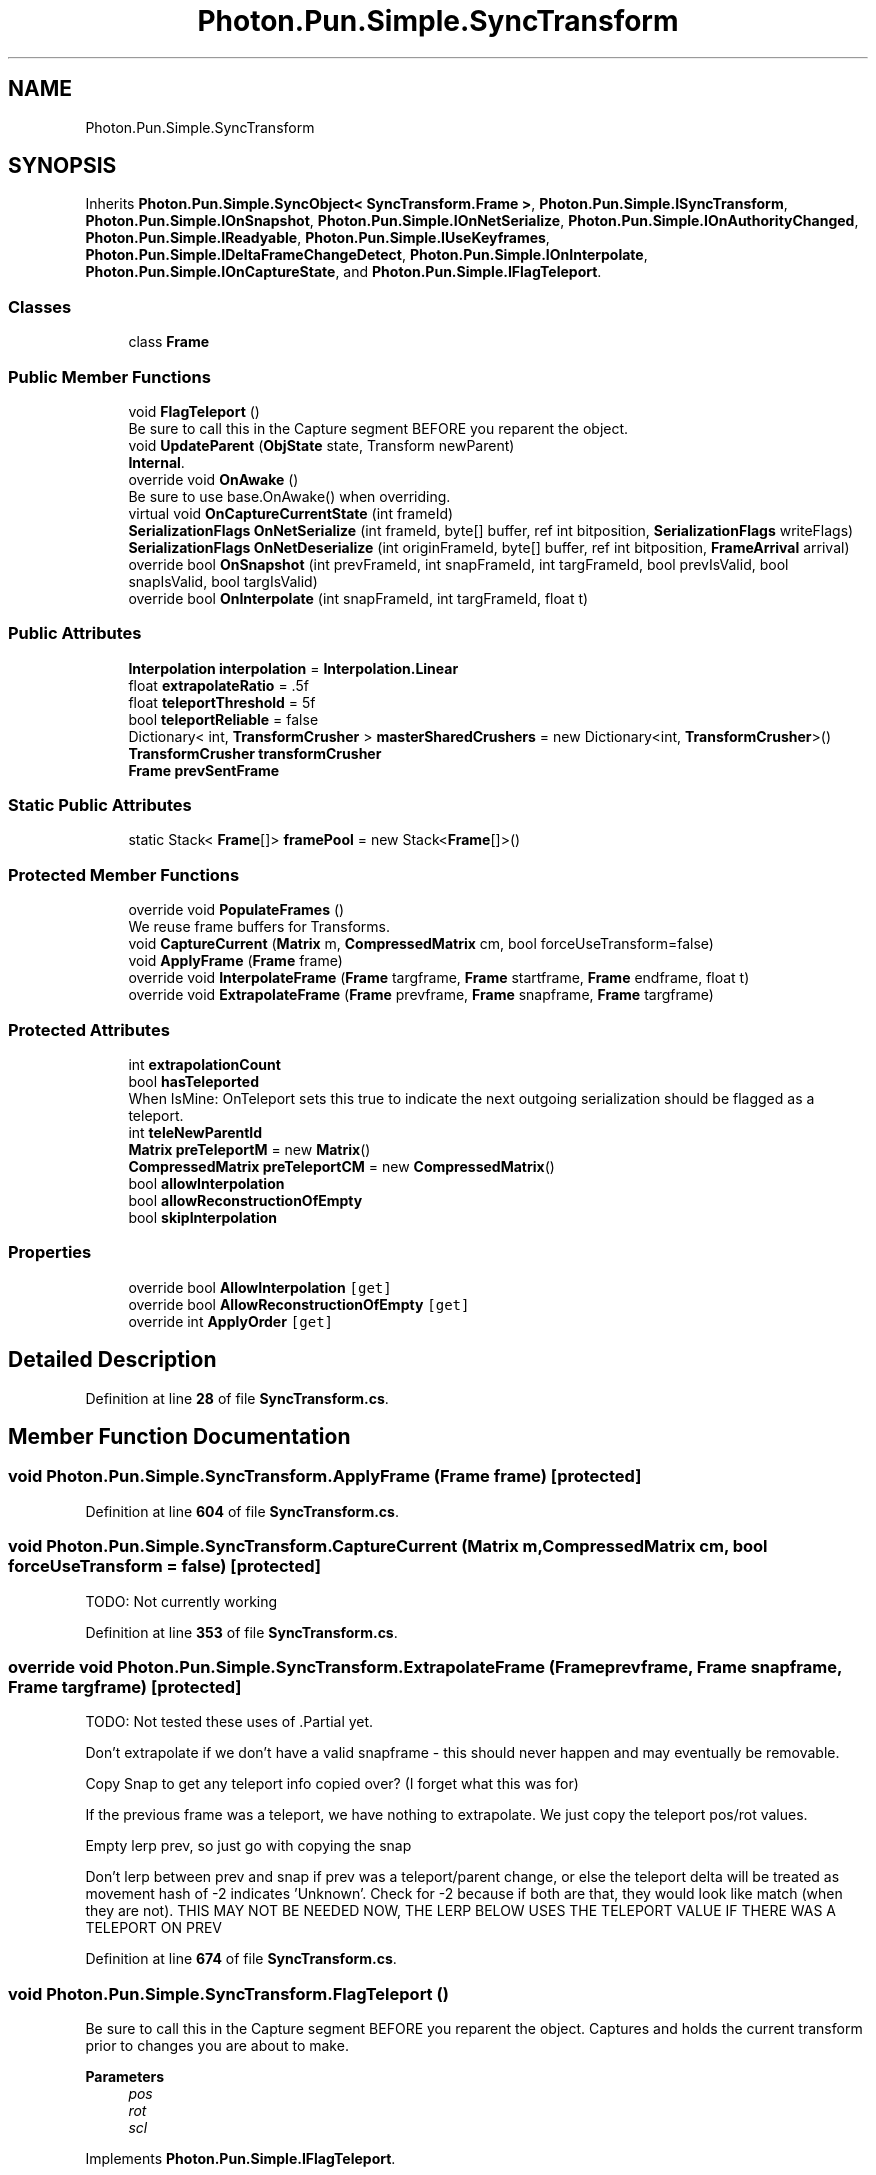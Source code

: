.TH "Photon.Pun.Simple.SyncTransform" 3 "Mon Apr 18 2022" "Purrpatrator User manual" \" -*- nroff -*-
.ad l
.nh
.SH NAME
Photon.Pun.Simple.SyncTransform
.SH SYNOPSIS
.br
.PP
.PP
Inherits \fBPhoton\&.Pun\&.Simple\&.SyncObject< SyncTransform\&.Frame >\fP, \fBPhoton\&.Pun\&.Simple\&.ISyncTransform\fP, \fBPhoton\&.Pun\&.Simple\&.IOnSnapshot\fP, \fBPhoton\&.Pun\&.Simple\&.IOnNetSerialize\fP, \fBPhoton\&.Pun\&.Simple\&.IOnAuthorityChanged\fP, \fBPhoton\&.Pun\&.Simple\&.IReadyable\fP, \fBPhoton\&.Pun\&.Simple\&.IUseKeyframes\fP, \fBPhoton\&.Pun\&.Simple\&.IDeltaFrameChangeDetect\fP, \fBPhoton\&.Pun\&.Simple\&.IOnInterpolate\fP, \fBPhoton\&.Pun\&.Simple\&.IOnCaptureState\fP, and \fBPhoton\&.Pun\&.Simple\&.IFlagTeleport\fP\&.
.SS "Classes"

.in +1c
.ti -1c
.RI "class \fBFrame\fP"
.br
.in -1c
.SS "Public Member Functions"

.in +1c
.ti -1c
.RI "void \fBFlagTeleport\fP ()"
.br
.RI "Be sure to call this in the Capture segment BEFORE you reparent the object\&. "
.ti -1c
.RI "void \fBUpdateParent\fP (\fBObjState\fP state, Transform newParent)"
.br
.RI "\fBInternal\fP\&. "
.ti -1c
.RI "override void \fBOnAwake\fP ()"
.br
.RI "Be sure to use base\&.OnAwake() when overriding\&. "
.ti -1c
.RI "virtual void \fBOnCaptureCurrentState\fP (int frameId)"
.br
.ti -1c
.RI "\fBSerializationFlags\fP \fBOnNetSerialize\fP (int frameId, byte[] buffer, ref int bitposition, \fBSerializationFlags\fP writeFlags)"
.br
.ti -1c
.RI "\fBSerializationFlags\fP \fBOnNetDeserialize\fP (int originFrameId, byte[] buffer, ref int bitposition, \fBFrameArrival\fP arrival)"
.br
.ti -1c
.RI "override bool \fBOnSnapshot\fP (int prevFrameId, int snapFrameId, int targFrameId, bool prevIsValid, bool snapIsValid, bool targIsValid)"
.br
.ti -1c
.RI "override bool \fBOnInterpolate\fP (int snapFrameId, int targFrameId, float t)"
.br
.in -1c
.SS "Public Attributes"

.in +1c
.ti -1c
.RI "\fBInterpolation\fP \fBinterpolation\fP = \fBInterpolation\&.Linear\fP"
.br
.ti -1c
.RI "float \fBextrapolateRatio\fP = \&.5f"
.br
.ti -1c
.RI "float \fBteleportThreshold\fP = 5f"
.br
.ti -1c
.RI "bool \fBteleportReliable\fP = false"
.br
.ti -1c
.RI "Dictionary< int, \fBTransformCrusher\fP > \fBmasterSharedCrushers\fP = new Dictionary<int, \fBTransformCrusher\fP>()"
.br
.ti -1c
.RI "\fBTransformCrusher\fP \fBtransformCrusher\fP"
.br
.ti -1c
.RI "\fBFrame\fP \fBprevSentFrame\fP"
.br
.in -1c
.SS "Static Public Attributes"

.in +1c
.ti -1c
.RI "static Stack< \fBFrame\fP[]> \fBframePool\fP = new Stack<\fBFrame\fP[]>()"
.br
.in -1c
.SS "Protected Member Functions"

.in +1c
.ti -1c
.RI "override void \fBPopulateFrames\fP ()"
.br
.RI "We reuse frame buffers for Transforms\&. "
.ti -1c
.RI "void \fBCaptureCurrent\fP (\fBMatrix\fP m, \fBCompressedMatrix\fP cm, bool forceUseTransform=false)"
.br
.ti -1c
.RI "void \fBApplyFrame\fP (\fBFrame\fP frame)"
.br
.ti -1c
.RI "override void \fBInterpolateFrame\fP (\fBFrame\fP targframe, \fBFrame\fP startframe, \fBFrame\fP endframe, float t)"
.br
.ti -1c
.RI "override void \fBExtrapolateFrame\fP (\fBFrame\fP prevframe, \fBFrame\fP snapframe, \fBFrame\fP targframe)"
.br
.in -1c
.SS "Protected Attributes"

.in +1c
.ti -1c
.RI "int \fBextrapolationCount\fP"
.br
.ti -1c
.RI "bool \fBhasTeleported\fP"
.br
.RI "When IsMine: OnTeleport sets this true to indicate the next outgoing serialization should be flagged as a teleport\&. "
.ti -1c
.RI "int \fBteleNewParentId\fP"
.br
.ti -1c
.RI "\fBMatrix\fP \fBpreTeleportM\fP = new \fBMatrix\fP()"
.br
.ti -1c
.RI "\fBCompressedMatrix\fP \fBpreTeleportCM\fP = new \fBCompressedMatrix\fP()"
.br
.ti -1c
.RI "bool \fBallowInterpolation\fP"
.br
.ti -1c
.RI "bool \fBallowReconstructionOfEmpty\fP"
.br
.ti -1c
.RI "bool \fBskipInterpolation\fP"
.br
.in -1c
.SS "Properties"

.in +1c
.ti -1c
.RI "override bool \fBAllowInterpolation\fP\fC [get]\fP"
.br
.ti -1c
.RI "override bool \fBAllowReconstructionOfEmpty\fP\fC [get]\fP"
.br
.ti -1c
.RI "override int \fBApplyOrder\fP\fC [get]\fP"
.br
.in -1c
.SH "Detailed Description"
.PP 
Definition at line \fB28\fP of file \fBSyncTransform\&.cs\fP\&.
.SH "Member Function Documentation"
.PP 
.SS "void Photon\&.Pun\&.Simple\&.SyncTransform\&.ApplyFrame (\fBFrame\fP frame)\fC [protected]\fP"

.PP
Definition at line \fB604\fP of file \fBSyncTransform\&.cs\fP\&.
.SS "void Photon\&.Pun\&.Simple\&.SyncTransform\&.CaptureCurrent (\fBMatrix\fP m, \fBCompressedMatrix\fP cm, bool forceUseTransform = \fCfalse\fP)\fC [protected]\fP"
TODO: Not currently working
.PP
Definition at line \fB353\fP of file \fBSyncTransform\&.cs\fP\&.
.SS "override void Photon\&.Pun\&.Simple\&.SyncTransform\&.ExtrapolateFrame (\fBFrame\fP prevframe, \fBFrame\fP snapframe, \fBFrame\fP targframe)\fC [protected]\fP"
TODO: Not tested these uses of \&.Partial yet\&.
.PP
Don't extrapolate if we don't have a valid snapframe - this should never happen and may eventually be removable\&.
.PP
Copy Snap to get any teleport info copied over? (I forget what this was for)
.PP
If the previous frame was a teleport, we have nothing to extrapolate\&. We just copy the teleport pos/rot values\&.
.PP
Empty lerp prev, so just go with copying the snap
.PP
Don't lerp between prev and snap if prev was a teleport/parent change, or else the teleport delta will be treated as movement hash of -2 indicates 'Unknown'\&. Check for -2 because if both are that, they would look like match (when they are not)\&. THIS MAY NOT BE NEEDED NOW, THE LERP BELOW USES THE TELEPORT VALUE IF THERE WAS A TELEPORT ON PREV
.PP
Definition at line \fB674\fP of file \fBSyncTransform\&.cs\fP\&.
.SS "void Photon\&.Pun\&.Simple\&.SyncTransform\&.FlagTeleport ()"

.PP
Be sure to call this in the Capture segment BEFORE you reparent the object\&. Captures and holds the current transform prior to changes you are about to make\&. 
.PP
\fBParameters\fP
.RS 4
\fIpos\fP 
.br
\fIrot\fP 
.br
\fIscl\fP 
.RE
.PP

.PP
Implements \fBPhoton\&.Pun\&.Simple\&.IFlagTeleport\fP\&.
.PP
Definition at line \fB113\fP of file \fBSyncTransform\&.cs\fP\&.
.SS "override void Photon\&.Pun\&.Simple\&.SyncTransform\&.InterpolateFrame (\fBFrame\fP targframe, \fBFrame\fP startframe, \fBFrame\fP endframe, float t)\fC [protected]\fP"
Don't interpolate if parent has changed - -2 indicates unknown\&. Checking for -2 so that both being -2 doesn't get treated as 'same'\&.
.PP
Definition at line \fB654\fP of file \fBSyncTransform\&.cs\fP\&.
.SS "override void Photon\&.Pun\&.Simple\&.SyncTransform\&.OnAwake ()\fC [virtual]\fP"

.PP
Be sure to use base\&.OnAwake() when overriding\&. This is called when the \fBNetObject\fP runs \fBAwake()\fP\&. All code that depends on the NetObj being initialized should use this rather than \fBAwake()\fP; 
.PP
Reimplemented from \fBPhoton\&.Pun\&.Simple\&.NetComponent\fP\&.
.PP
Definition at line \fB177\fP of file \fBSyncTransform\&.cs\fP\&.
.SS "virtual void Photon\&.Pun\&.Simple\&.SyncTransform\&.OnCaptureCurrentState (int frameId)\fC [virtual]\fP"
We want to use the captured values for the m and cm, as they were captured before possible parent change post teleport\&.
.PP
Implements \fBPhoton\&.Pun\&.Simple\&.IOnCaptureState\fP\&.
.PP
Definition at line \fB375\fP of file \fBSyncTransform\&.cs\fP\&.
.SS "override bool Photon\&.Pun\&.Simple\&.SyncTransform\&.OnInterpolate (int snapFrameId, int targFrameId, float t)"
TODO: teleport handling with Catmul non existant
.PP
Implements \fBPhoton\&.Pun\&.Simple\&.IOnInterpolate\fP\&.
.PP
Definition at line \fB610\fP of file \fBSyncTransform\&.cs\fP\&.
.SS "\fBSerializationFlags\fP Photon\&.Pun\&.Simple\&.SyncTransform\&.OnNetDeserialize (int originFrameId, byte[] buffer, ref int bitposition, \fBFrameArrival\fP arrival)"
If enabled flag is false, we are done here\&.
.PP
Implements \fBPhoton\&.Pun\&.Simple\&.IOnNetSerialize\fP\&.
.PP
Definition at line \fB477\fP of file \fBSyncTransform\&.cs\fP\&.
.SS "\fBSerializationFlags\fP Photon\&.Pun\&.Simple\&.SyncTransform\&.OnNetSerialize (int frameId, byte[] buffer, ref int bitposition, \fBSerializationFlags\fP writeFlags)"
Don't transmit data non-critical updates if this component is disabled\&. Allows for muting components Simply by disabling them at the authority side\&. Currently teleports and new connections still send even if disabled, but normal keyframes and changes are not sent\&.
.PP
Only check for changes if we aren't forced to send by a keyframe\&.
.PP
has content bool
.PP
Teleport handling
.PP
TRS handling
.PP
Implements \fBPhoton\&.Pun\&.Simple\&.IOnNetSerialize\fP\&.
.PP
Definition at line \fB408\fP of file \fBSyncTransform\&.cs\fP\&.
.SS "override bool Photon\&.Pun\&.Simple\&.SyncTransform\&.OnSnapshot (int prevFrameId, int snapFrameId, int targFrameId, bool prevIsValid, bool snapIsValid, bool targIsValid)"
Clear the teleport flag every tick
.PP
Test for need to auto-teleport (excessive distance change)
.PP
If the targF is not a valid frame, we will use the current interpolated scene position for this test\&.
.PP
Implements \fBPhoton\&.Pun\&.Simple\&.IOnSnapshot\fP\&.
.PP
Definition at line \fB526\fP of file \fBSyncTransform\&.cs\fP\&.
.SS "override void Photon\&.Pun\&.Simple\&.SyncTransform\&.PopulateFrames ()\fC [protected]\fP, \fC [virtual]\fP"

.PP
We reuse frame buffers for Transforms\&. Get frames from pool or create a new array\&.
.PP
Get the offtick frame the slow way, then just copy that for all the other frames\&.
.PP
Get pooled frame, and populate with starting values from this
.PP
Get the offtick frame the slow way, then just copy that for all the other frames\&.
.PP
Reimplemented from \fBPhoton\&.Pun\&.Simple\&.SyncObject< SyncTransform\&.Frame >\fP\&.
.PP
Definition at line \fB327\fP of file \fBSyncTransform\&.cs\fP\&.
.SS "void Photon\&.Pun\&.Simple\&.SyncTransform\&.UpdateParent (\fBObjState\fP state, Transform newParent)"

.PP
\fBInternal\fP\&. StateSync uses this method to tell the \fBSyncTransform\fP what the parent object is\&. \fBSyncTransform\fP needs to know about parent changes to avoid interpolating/extrapolating across parent changes\&. 
.PP
\fBParameters\fP
.RS 4
\fIstate\fP 
.br
\fInewParent\fP 
.RE
.PP

.PP
Definition at line \fB131\fP of file \fBSyncTransform\&.cs\fP\&.
.SH "Member Data Documentation"
.PP 
.SS "bool Photon\&.Pun\&.Simple\&.SyncTransform\&.allowInterpolation\fC [protected]\fP"

.PP
Definition at line \fB147\fP of file \fBSyncTransform\&.cs\fP\&.
.SS "bool Photon\&.Pun\&.Simple\&.SyncTransform\&.allowReconstructionOfEmpty\fC [protected]\fP"

.PP
Definition at line \fB150\fP of file \fBSyncTransform\&.cs\fP\&.
.SS "float Photon\&.Pun\&.Simple\&.SyncTransform\&.extrapolateRatio = \&.5f"

.PP
Definition at line \fB50\fP of file \fBSyncTransform\&.cs\fP\&.
.SS "int Photon\&.Pun\&.Simple\&.SyncTransform\&.extrapolationCount\fC [protected]\fP"

.PP
Definition at line \fB51\fP of file \fBSyncTransform\&.cs\fP\&.
.SS "Stack<\fBFrame\fP[]> Photon\&.Pun\&.Simple\&.SyncTransform\&.framePool = new Stack<\fBFrame\fP[]>()\fC [static]\fP"

.PP
Definition at line \fB322\fP of file \fBSyncTransform\&.cs\fP\&.
.SS "bool Photon\&.Pun\&.Simple\&.SyncTransform\&.hasTeleported\fC [protected]\fP"

.PP
When IsMine: OnTeleport sets this true to indicate the next outgoing serialization should be flagged as a teleport\&. When !IsMine: Is set during Snapshot to indicate that interpolation should not occur\&. 
.PP
Definition at line \fB100\fP of file \fBSyncTransform\&.cs\fP\&.
.SS "\fBInterpolation\fP Photon\&.Pun\&.Simple\&.SyncTransform\&.interpolation = \fBInterpolation\&.Linear\fP"

.PP
Definition at line \fB45\fP of file \fBSyncTransform\&.cs\fP\&.
.SS "Dictionary<int, \fBTransformCrusher\fP> Photon\&.Pun\&.Simple\&.SyncTransform\&.masterSharedCrushers = new Dictionary<int, \fBTransformCrusher\fP>()"

.PP
Definition at line \fB60\fP of file \fBSyncTransform\&.cs\fP\&.
.SS "\fBCompressedMatrix\fP Photon\&.Pun\&.Simple\&.SyncTransform\&.preTeleportCM = new \fBCompressedMatrix\fP()\fC [protected]\fP"

.PP
Definition at line \fB104\fP of file \fBSyncTransform\&.cs\fP\&.
.SS "\fBMatrix\fP Photon\&.Pun\&.Simple\&.SyncTransform\&.preTeleportM = new \fBMatrix\fP()\fC [protected]\fP"

.PP
Definition at line \fB103\fP of file \fBSyncTransform\&.cs\fP\&.
.SS "\fBFrame\fP Photon\&.Pun\&.Simple\&.SyncTransform\&.prevSentFrame"

.PP
Definition at line \fB475\fP of file \fBSyncTransform\&.cs\fP\&.
.SS "bool Photon\&.Pun\&.Simple\&.SyncTransform\&.skipInterpolation\fC [protected]\fP"

.PP
Definition at line \fB524\fP of file \fBSyncTransform\&.cs\fP\&.
.SS "int Photon\&.Pun\&.Simple\&.SyncTransform\&.teleNewParentId\fC [protected]\fP"

.PP
Definition at line \fB102\fP of file \fBSyncTransform\&.cs\fP\&.
.SS "bool Photon\&.Pun\&.Simple\&.SyncTransform\&.teleportReliable = false"

.PP
Definition at line \fB58\fP of file \fBSyncTransform\&.cs\fP\&.
.SS "float Photon\&.Pun\&.Simple\&.SyncTransform\&.teleportThreshold = 5f"

.PP
Definition at line \fB54\fP of file \fBSyncTransform\&.cs\fP\&.
.SS "\fBTransformCrusher\fP Photon\&.Pun\&.Simple\&.SyncTransform\&.transformCrusher"
\fBInitial value:\fP
.PP
.nf
= new TransformCrusher()
        {
            PosCrusher = new ElementCrusher(TRSType\&.Position, false)
            {
                hideFieldName = true,
                XCrusher = new FloatCrusher(Axis\&.X, TRSType\&.Position, true) { BitsDeterminedBy = BitsDeterminedBy\&.HalfFloat, AccurateCenter = true },
                YCrusher = new FloatCrusher(Axis\&.Y, TRSType\&.Position, true) { BitsDeterminedBy = BitsDeterminedBy\&.HalfFloat, AccurateCenter = true },
                ZCrusher = new FloatCrusher(Axis\&.Z, TRSType\&.Position, true) { BitsDeterminedBy = BitsDeterminedBy\&.HalfFloat, AccurateCenter = true },
            },
            RotCrusher = new ElementCrusher(TRSType\&.Quaternion, false)
            {
                hideFieldName = true,
                XCrusher = new FloatCrusher(Axis\&.X, TRSType\&.Euler, true) { Bits = 12, AccurateCenter = true },
                YCrusher = new FloatCrusher(Axis\&.Y, TRSType\&.Euler, true) { Bits = 12, AccurateCenter = true },
                ZCrusher = new FloatCrusher(Axis\&.Z, TRSType\&.Euler, true) { Bits = 12, AccurateCenter = true },
                QCrusher = new QuatCrusher(44, true, false),

                
            },
            SclCrusher = new ElementCrusher(TRSType\&.Scale, false)
            {
                hideFieldName = true,
                uniformAxes = ElementCrusher\&.UniformAxes\&.NonUniform,
                
                XCrusher = new FloatCrusher(BitPresets\&.Bits8, -1, 1, Axis\&.X, TRSType\&.Scale, true) { TRSType = TRSType\&.Scale, AccurateCenter = true, BitsDeterminedBy = BitsDeterminedBy\&.SetBits },
                YCrusher = new FloatCrusher(BitPresets\&.Bits8, -1, 1, Axis\&.Y, TRSType\&.Scale, true) { TRSType = TRSType\&.Scale, AccurateCenter = true, BitsDeterminedBy = BitsDeterminedBy\&.SetBits, Enabled = false },
                ZCrusher = new FloatCrusher(BitPresets\&.Bits8, -1, 1, Axis\&.Z, TRSType\&.Scale, true) { TRSType = TRSType\&.Scale, AccurateCenter = true, BitsDeterminedBy = BitsDeterminedBy\&.SetBits, Enabled = false },
            }
        }
.fi
.PP
Definition at line \fB61\fP of file \fBSyncTransform\&.cs\fP\&.
.SH "Property Documentation"
.PP 
.SS "override bool Photon\&.Pun\&.Simple\&.SyncTransform\&.AllowInterpolation\fC [get]\fP"

.PP
Definition at line \fB148\fP of file \fBSyncTransform\&.cs\fP\&.
.SS "override bool Photon\&.Pun\&.Simple\&.SyncTransform\&.AllowReconstructionOfEmpty\fC [get]\fP"

.PP
Definition at line \fB151\fP of file \fBSyncTransform\&.cs\fP\&.
.SS "override int Photon\&.Pun\&.Simple\&.SyncTransform\&.ApplyOrder\fC [get]\fP"

.PP
Definition at line \fB153\fP of file \fBSyncTransform\&.cs\fP\&.

.SH "Author"
.PP 
Generated automatically by Doxygen for Purrpatrator User manual from the source code\&.
